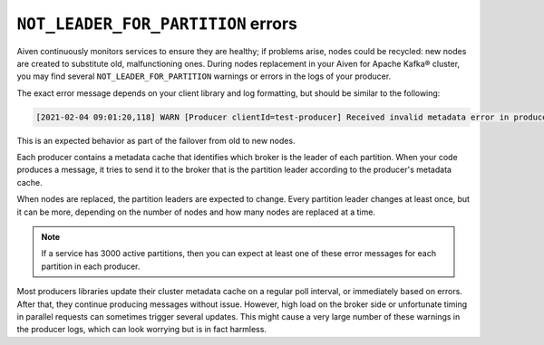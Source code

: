 ``NOT_LEADER_FOR_PARTITION`` errors
===================================

Aiven continuously monitors services to ensure they are healthy; if problems arise, nodes could be recycled: new nodes are created to substitute old, malfunctioning ones. During nodes replacement in your Aiven for Apache Kafka® cluster, you may find several ``NOT_LEADER_FOR_PARTITION`` warnings or errors in the logs of your producer.

The exact error message depends on your client library and log formatting, but should be similar to the following:

.. code::

    [2021-02-04 09:01:20,118] WARN [Producer clientId=test-producer] Received invalid metadata error in produce request on partition topic1-25 due to org.apache.kafka.common.errors.NotLeaderForPartitionException: This server is not the leader for that topic-partition.. Going to request metadata update now (org.apache.kafka.clients.producer.internals.Sender)

This is an expected behavior as part of the failover from old to new nodes. 

Each producer contains a metadata cache that identifies which broker is the leader of each partition. When your code produces a message, it tries to send it to the broker that is the partition leader according to the producer's metadata cache.

When nodes are replaced, the partition leaders are expected to change. Every partition leader changes at least once, but it can be more, depending on the number of nodes and how many nodes are replaced at a time. 

.. Note::

    If a service has 3000 active partitions, then you can expect at least one of these error messages for each partition in each producer. 

Most producers libraries update their cluster metadata cache on a regular poll interval, or immediately based on errors. After that, they continue producing messages without issue. However, high load on the broker side or unfortunate timing in parallel requests can sometimes trigger several updates. This might cause a very large number of these warnings in the producer logs, which can look worrying but is in fact harmless.
